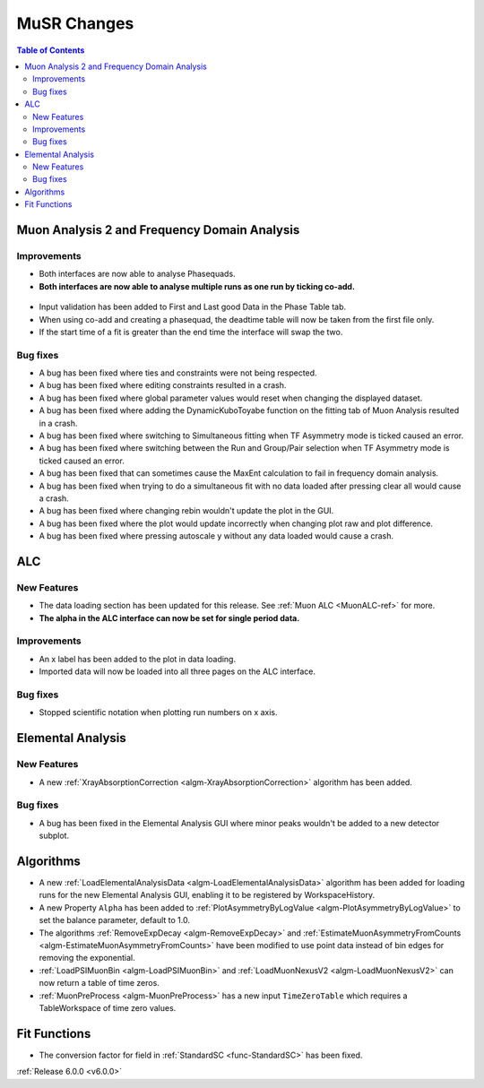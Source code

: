 ============
MuSR Changes
============

.. contents:: Table of Contents
   :local:

Muon Analysis 2 and Frequency Domain Analysis
---------------------------------------------

Improvements
############
- Both interfaces are now able to analyse Phasequads.
- **Both interfaces are now able to analyse multiple runs as one run by ticking co-add.**

.. figure:: /images/MA_co_add.png
   :class: screenshot
   :width: 750px
   :align: center

- Input validation has been added to First and Last good Data in the Phase Table tab.
- When using co-add and creating a phasequad, the deadtime table will now be taken from the first file only.
- If the start time of a fit is greater than the end time the interface will swap the two.

Bug fixes
#########
- A bug has been fixed where ties and constraints were not being respected.
- A bug has been fixed where editing constraints resulted in a crash.
- A bug has been fixed where global parameter values would reset when changing the displayed dataset.
- A bug has been fixed where adding the DynamicKuboToyabe function on the fitting tab of Muon Analysis resulted in a
  crash.
- A bug has been fixed where switching to Simultaneous fitting when TF Asymmetry mode is ticked caused an error.
- A bug has been fixed where switching between the Run and Group/Pair selection when TF Asymmetry mode is ticked caused
  an error.
- A bug has been fixed that can sometimes cause the MaxEnt calculation to fail in frequency domain analysis.
- A bug has been fixed when trying to do a simultaneous fit with no data loaded after pressing clear all would cause a
  crash.
- A bug has been fixed where changing rebin wouldn't update the plot in the GUI.
- A bug has been fixed where the plot would update incorrectly when changing plot raw and plot difference.
- A bug has been fixed where pressing autoscale y without any data loaded would cause a crash.

ALC
---

New Features
############
- The data loading section has been updated for this release. See :ref:`Muon ALC <MuonALC-ref>` for more.
- **The alpha in the ALC interface can now be set for single period data.**

.. figure:: /images/ALC_alpha.png
   :class: screenshot
   :width: 750px
   :align: center

Improvements
############
- An x label has been added to the plot in data loading.
- Imported data will now be loaded into all three pages on the ALC interface.

Bug fixes
##########
- Stopped scientific notation when plotting run numbers on x axis.

Elemental Analysis
------------------

New Features
############

- A new :ref:`XrayAbsorptionCorrection <algm-XrayAbsorptionCorrection>` algorithm has been added.

Bug fixes
#########

- A bug has been fixed in the Elemental Analysis GUI where minor peaks wouldn't be added to a new detector subplot.

Algorithms
----------
- A new :ref:`LoadElementalAnalysisData <algm-LoadElementalAnalysisData>` algorithm has been added for loading runs for
  the new Elemental Analysis GUI, enabling it to be registered by WorkspaceHistory.
- A new Property ``Alpha`` has been added to :ref:`PlotAsymmetryByLogValue <algm-PlotAsymmetryByLogValue>` to set the
  balance parameter, default to 1.0.
- The algorithms :ref:`RemoveExpDecay <algm-RemoveExpDecay>` and
  :ref:`EstimateMuonAsymmetryFromCounts <algm-EstimateMuonAsymmetryFromCounts>` have been modified to use point data
  instead of bin edges for removing the exponential.
- :ref:`LoadPSIMuonBin <algm-LoadPSIMuonBin>` and :ref:`LoadMuonNexusV2 <algm-LoadMuonNexusV2>` can now return a table
  of time zeros.
- :ref:`MuonPreProcess <algm-MuonPreProcess>` has a new input ``TimeZeroTable`` which requires a TableWorkspace of time
  zero values.

Fit Functions
-------------

- The conversion factor for field in :ref:`StandardSC <func-StandardSC>` has been fixed.

:ref:`Release 6.0.0 <v6.0.0>`
